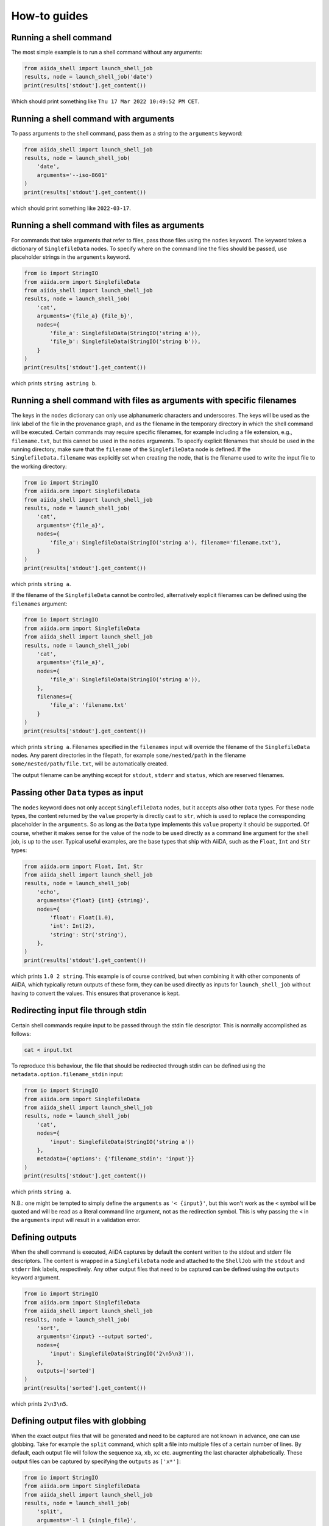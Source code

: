 .. _how-to:


=============
How-to guides
=============


Running a shell command
=======================

The most simple example is to run a shell command without any arguments:

.. code-block:: python

    from aiida_shell import launch_shell_job
    results, node = launch_shell_job('date')
    print(results['stdout'].get_content())

Which should print something like ``Thu 17 Mar 2022 10:49:52 PM CET``.


Running a shell command with arguments
======================================

To pass arguments to the shell command, pass them as a string to the ``arguments`` keyword:


.. code-block:: python

    from aiida_shell import launch_shell_job
    results, node = launch_shell_job(
        'date',
        arguments='--iso-8601'
    )
    print(results['stdout'].get_content())

which should print something like ``2022-03-17``.


Running a shell command with files as arguments
===============================================

For commands that take arguments that refer to files, pass those files using the ``nodes`` keyword.
The keyword takes a dictionary of ``SinglefileData`` nodes.
To specify where on the command line the files should be passed, use placeholder strings in the ``arguments`` keyword.

.. code-block:: python

    from io import StringIO
    from aiida.orm import SinglefileData
    from aiida_shell import launch_shell_job
    results, node = launch_shell_job(
        'cat',
        arguments='{file_a} {file_b}',
        nodes={
            'file_a': SinglefileData(StringIO('string a')),
            'file_b': SinglefileData(StringIO('string b')),
        }
    )
    print(results['stdout'].get_content())

which prints ``string astring b``.


Running a shell command with files as arguments with specific filenames
=======================================================================

The keys in the ``nodes`` dictionary can only use alphanumeric characters and underscores.
The keys will be used as the link label of the file in the provenance graph, and as the filename in the temporary directory in which the shell command will be executed.
Certain commands may require specific filenames, for example including a file extension, e.g., ``filename.txt``, but this cannot be used in the ``nodes`` arguments.
To specify explicit filenames that should be used in the running directory, make sure that the ``filename`` of the ``SinglefileData`` node is defined.
If the ``SinglefileData.filename`` was explicitly set when creating the node, that is the filename used to write the input file to the working directory:

.. code-block:: python

    from io import StringIO
    from aiida.orm import SinglefileData
    from aiida_shell import launch_shell_job
    results, node = launch_shell_job(
        'cat',
        arguments='{file_a}',
        nodes={
            'file_a': SinglefileData(StringIO('string a'), filename='filename.txt'),
        }
    )
    print(results['stdout'].get_content())

which prints ``string a``.

If the filename of the ``SinglefileData`` cannot be controlled, alternatively explicit filenames can be defined using the ``filenames`` argument:

.. code-block:: python

    from io import StringIO
    from aiida.orm import SinglefileData
    from aiida_shell import launch_shell_job
    results, node = launch_shell_job(
        'cat',
        arguments='{file_a}',
        nodes={
            'file_a': SinglefileData(StringIO('string a')),
        },
        filenames={
            'file_a': 'filename.txt'
        }
    )
    print(results['stdout'].get_content())

which prints ``string a``.
Filenames specified in the ``filenames`` input will override the filename of the ``SinglefileData`` nodes.
Any parent directories in the filepath, for example ``some/nested/path`` in the filename ``some/nested/path/file.txt``, will be automatically created.

The output filename can be anything except for ``stdout``, ``stderr`` and ``status``, which are reserved filenames.


Passing other ``Data`` types as input
=====================================

The ``nodes`` keyword does not only accept ``SinglefileData`` nodes, but it accepts also other ``Data`` types.
For these node types, the content returned by the ``value`` property is directly cast to ``str``, which is used to replace the corresponding placeholder in the ``arguments``.
So as long as the ``Data`` type implements this ``value`` property it should be supported.
Of course, whether it makes sense for the value of the node to be used directly as a command line argument for the shell job, is up to the user.
Typical useful examples, are the base types that ship with AiiDA, such as the ``Float``, ``Int`` and ``Str`` types:

.. code-block:: python

    from aiida.orm import Float, Int, Str
    from aiida_shell import launch_shell_job
    results, node = launch_shell_job(
        'echo',
        arguments='{float} {int} {string}',
        nodes={
            'float': Float(1.0),
            'int': Int(2),
            'string': Str('string'),
        },
    )
    print(results['stdout'].get_content())

which prints ``1.0 2 string``.
This example is of course contrived, but when combining it with other components of AiiDA, which typically return outputs of these form, they can be used directly as inputs for ``launch_shell_job`` without having to convert the values.
This ensures that provenance is kept.


Redirecting input file through stdin
====================================

Certain shell commands require input to be passed through the stdin file descriptor.
This is normally accomplished as follows:

.. code-block:: bash

    cat < input.txt

To reproduce this behaviour, the file that should be redirected through stdin can be defined using the ``metadata.option.filename_stdin`` input:

.. code-block:: python

    from io import StringIO
    from aiida.orm import SinglefileData
    from aiida_shell import launch_shell_job
    results, node = launch_shell_job(
        'cat',
        nodes={
            'input': SinglefileData(StringIO('string a'))
        },
        metadata={'options': {'filename_stdin': 'input'}}
    )
    print(results['stdout'].get_content())

which prints ``string a``.

N.B.: one might be tempted to simply define the ``arguments`` as ``'< {input}'``, but this won't work as the ``<`` symbol will be quoted and will be read as a literal command line argument, not as the redirection symbol.
This is why passing the ``<`` in the ``arguments`` input will result in a validation error.


Defining outputs
================

When the shell command is executed, AiiDA captures by default the content written to the stdout and stderr file descriptors.
The content is wrapped in a ``SinglefileData`` node and attached to the ``ShellJob`` with the ``stdout`` and ``stderr`` link labels, respectively.
Any other output files that need to be captured can be defined using the ``outputs`` keyword argument.

.. code-block:: python

    from io import StringIO
    from aiida.orm import SinglefileData
    from aiida_shell import launch_shell_job
    results, node = launch_shell_job(
        'sort',
        arguments='{input} --output sorted',
        nodes={
            'input': SinglefileData(StringIO('2\n5\n3')),
        },
        outputs=['sorted']
    )
    print(results['sorted'].get_content())

which prints ``2\n3\n5``.


Defining output files with globbing
===================================

When the exact output files that will be generated and need to be captured are not known in advance, one can use globbing.
Take for example the ``split`` command, which split a file into multiple files of a certain number of lines.
By default, each output file will follow the sequence ``xa``, ``xb``, ``xc`` etc. augmenting the last character alphabetically.
These output files can be captured by specifying the ``outputs`` as ``['x*']``:

.. code-block:: python

    from io import StringIO
    from aiida.orm import SinglefileData
    from aiida_shell import launch_shell_job
    results, node = launch_shell_job(
        'split',
        arguments='-l 1 {single_file}',
        nodes={
            'single_file': SinglefileData(StringIO('line 0\nline 1\nline 2\n')),
        },
        outputs=['x*']
    )
    print(results.keys())

which prints ``dict_keys(['xab', 'xaa', 'xac', 'stderr', 'stdout'])``.

### Defining output folders
When the command produces a folder with multiple output files, it is also possible to parse this as a single output node, instead of individual outputs for each file.
If a filepath specified in the ``outputs`` corresponds to a directory, it is attached as a ``FolderData`` that contains all its contents, instead of individual ``SinglefileData`` nodes.
For example, imagine a compressed tarball ``/some/path/archive.tar.gz`` that contains the folder ``sub_folder`` with a number of files in it.
The following example uncompresses the tarball and captures the uncompressed files in the ``sub_folder`` directory in the ``sub_folder`` output node:

.. code-block:: python

    from io import StringIO
    from aiida.orm import SinglefileData
    from aiida_shell import launch_shell_job
    results, node = launch_shell_job(
        'tar',
        arguments='-zxvf {archive}',
        nodes={
            'archive': SinglefileData('/some/path/archive.tar.gz'),
        },
        outputs=['sub_folder']
    )
    print(results.keys())

which prints ``dict_keys(['sub_folder', 'stderr', 'stdout'])``.
The contents of the folder can be retrieved from the node as follows:

.. code-block:: python

    for filename in results['sub_folder'].list_object_names():
        content = results['sub_folder'].get_object_content(filename)
        # or, if a file-like object is preferred to stream the content
        with results['sub_folder'].open(filename) as handle:
            content = handle.read()


Defining a specific computer
============================

By default the shell command ran by ``launch_shell_job`` will be executed on the localhost, i.e., the computer where AiiDA is running.
However, AiiDA also supports running commands on remote computers.
See the `AiiDA's documentation <https://aiida.readthedocs.io/projects/aiida-core/en/latest/howto/run_codes.html#how-to-set-up-a-computer>`_ for instructions to setting up and configuring a remote computer.
To specify what computer to use for a shell command, pass it as an option to the ``metadata`` keyword:

.. code-block:: python

    from aiida.orm import load_computer
    from aiida_shell import launch_shell_job
    results, node = launch_shell_job(
        'date',
        metadata={'options': {'computer': load_computer('some-computer')}}
    )
    print(results['stdout'].get_content())

Here you can use ``aiida.orm.load_computer`` to load the ``Computer`` instance from its label, PK or UUID.


Defining a pre-configured code
==============================

The first argument, ``command``, of ``launch_shell_job`` takes the name of the command to be run as a string.
Under the hood, this is automatically converted into an :class:`~aiida.orm.nodes.data.code.abstract.AbstractCode`.
The ``command`` argument also accepts a pre-configured code instance directly:

.. code-block:: python

    from aiida.orm import load_code
    from aiida_shell import launch_shell_job
    code = load_code('date@localhost')
    results, node = launch_shell_job(code)

This approach can be used as an alternative to the previous example where the target computer is specified through the `metadata` argument.


Running many shell jobs in parallel
===================================

By default the shell command ran by ``launch_shell_job`` is run blockingly; meaning that the Python interpreter is blocked from doing anything else until the shell command finishes.
This becomes inefficient if you need to run many shell commands.
If the shell commands are independent and can be run in parallel, it is possible to submit the jobs to AiiDA's daemon by setting ``submit=True``:

.. code-block:: python

    from aiida.engine.daemon.client import get_daemon_client
    from aiida_shell import launch_shell_job

    # Make sure the daemon is running
    get_daemon_client().start_daemon()

    nodes = []

    for arguments in ['string_one', 'string_two']:
        results, node = launch_shell_job(
            'echo',
            arguments=arguments,
            submit=True,
        )
        nodes.append(node)
        print(f'Submitted {node}')

The results returned by ``launch_shell_job`` will now just be an empty dictionary.
The reason is because the function returns immediately after submitting the job to the daemon at which point it isn't finished yet and so the results are not yet known.
To check on the status of the submitted jobs, you can use the ``verdi process list`` command of the CLI that ships with AiiDA.
Or you can do it programmatically:

.. code-block:: python

    import time

    while True:
        if all(node.is_terminated for node in nodes):
            break
        time.sleep(1)

    for node in nodes:
        if node.is_finished_ok:
            print(f'{node} finished successfully')
        else:
            print(f'{node} failed')


Custom output parsing
=====================

By default, all outputs will be parsed into ``SinglefileData`` nodes.
While convenient not having to define a parser manually, it can also be quite restrictive.
One of AiiDA's strong points is that it can store data in JSON form in a relational database, making it queryable, but the content of ``SinglefileData`` nodes is excluded from this functionality.

The ``parser`` keyword allows to define a "custom" parser, which is a function with the following signature:

.. code-block:: python

    def parser(self, dirpath: pathlib.Path) -> dict[str, Data]:
        """Parse any output file generated by the shell command and return it as any ``Data`` node."""


The following example shows how a custom parser can be implemented:

.. code-block:: python

    from aiida_shell import launch_shell_job

    def parser(self, dirpath):
        from aiida.orm import Str
        return {'string': Str((dirpath / 'stdout').read_text().strip())}

    results, node = launch_shell_job(
        'echo',
        arguments='some output',
        parser=parser
    )
    print(results['string'].value)

which prints ``some output``.

.. important::

    If the output file that is parsed by the custom parser is not any of the files that are retrieved by default, i.e., ``stdout``, ``stderr``, ``status`` and the filenames specified in the ``outputs`` input, it has to be specified in the ``metadata.options.additional_retrieve`` input:

    .. code-block:: python

        from io import StringIO
        from json import dumps
        from aiida_shell import launch_shell_job
        from aiida.orm import SinglefileData

        def parser(self, dirpath):
            """Parse the content of the ``results.json`` file and return as a ``Dict`` node."""
            import json
            from aiida.orm import Dict
            return {'json': Dict(json.load((dirpath / 'results.json').open()))}

        results, node = launch_shell_job(
            'cat',
            arguments='{json}',
            nodes={'json': SinglefileData(StringIO(dumps({'a': 1})))},
            parser=parser,
            metadata={
                'options': {
                    'output_filename': 'results.json',
                    'additional_retrieve': ['results.json']
                }
            }
        )
        print(results['json'].get_dict())

    which prints ``{'a': 1}``.
